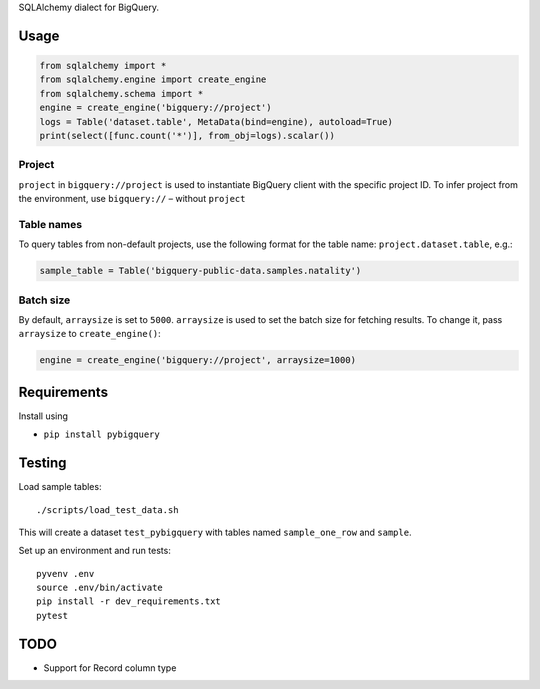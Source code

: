 SQLAlchemy dialect for BigQuery.


Usage
=====

.. code-block:: python

    from sqlalchemy import *
    from sqlalchemy.engine import create_engine
    from sqlalchemy.schema import *
    engine = create_engine('bigquery://project')
    logs = Table('dataset.table', MetaData(bind=engine), autoload=True)
    print(select([func.count('*')], from_obj=logs).scalar())


Project
_______
``project`` in ``bigquery://project`` is used to instantiate BigQuery client with the specific project ID. To infer project from the environment, use ``bigquery://`` – without ``project``

Table names
___________
To query tables from non-default projects, use the following format for the table name: ``project.dataset.table``, e.g.:

.. code-block:: python

    sample_table = Table('bigquery-public-data.samples.natality')

Batch size
__________

By default, ``arraysize`` is set to ``5000``. ``arraysize`` is used to set the batch size for fetching results. To change it, pass ``arraysize`` to ``create_engine()``:

.. code-block:: python

    engine = create_engine('bigquery://project', arraysize=1000)


Requirements
============

Install using

- ``pip install pybigquery``


Testing
============

Load sample tables::

    ./scripts/load_test_data.sh

This will create a dataset ``test_pybigquery`` with tables named ``sample_one_row`` and ``sample``.

Set up an environment and run tests::

    pyvenv .env
    source .env/bin/activate
    pip install -r dev_requirements.txt
    pytest

TODO
====

- Support for Record column type
